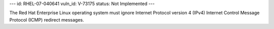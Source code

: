 ---
id: RHEL-07-040641
vuln_id: V-73175
status: Not Implemented
---

The Red Hat Enterprise Linux operating system must ignore Internet Protocol version 4 (IPv4) Internet Control Message Protocol (ICMP) redirect messages.

